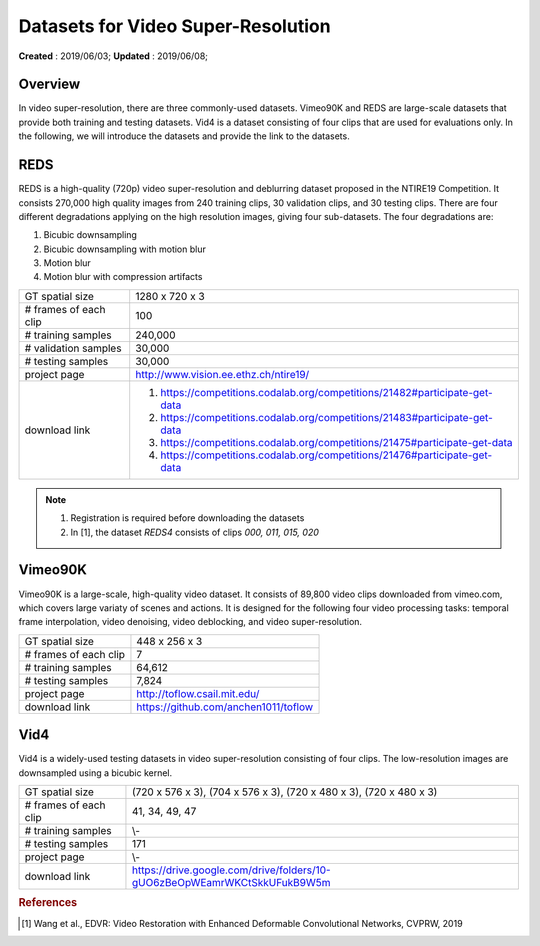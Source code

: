 ==========================================
Datasets for Video Super-Resolution
==========================================
**Created** : 2019/06/03; **Updated** : 2019/06/08;

Overview
==========================================
In video super-resolution, there are three commonly-used datasets. Vimeo90K and REDS are large-scale datasets that provide both training and testing datasets. Vid4 is a dataset consisting of four clips that are used for evaluations only. In the following, we will introduce the datasets and provide the link to the datasets.

REDS
==========================================
REDS is a high-quality (720p) video super-resolution and deblurring dataset proposed in the NTIRE19 Competition. It consists 270,000 high quality images from 240 training clips, 30 validation clips, and 30 testing clips. There are four different degradations applying on the high resolution images, giving four sub-datasets. The four degradations are:

#. Bicubic downsampling

#. Bicubic downsampling with motion blur

#. Motion blur

#. Motion blur with compression artifacts

======================= =======================
GT spatial size         1280 x 720 x 3
# frames of each clip   100
# training samples      240,000
# validation samples    30,000
# testing samples       30,000
project page            http://www.vision.ee.ethz.ch/ntire19/
download link           1. https://competitions.codalab.org/competitions/21482#participate-get-data
                        2. https://competitions.codalab.org/competitions/21483#participate-get-data
                        3. https://competitions.codalab.org/competitions/21475#participate-get-data
                        4. https://competitions.codalab.org/competitions/21476#participate-get-data
======================= =======================

.. note::
    1. Registration is required before downloading the datasets
    2. In [1], the dataset *REDS4* consists of clips *000, 011, 015, 020*


Vimeo90K
==========================================
Vimeo90K is a large-scale, high-quality video dataset. It consists of 89,800 video clips downloaded from vimeo.com, which covers large variaty of scenes and actions. It is designed for the following four video processing tasks: temporal frame interpolation, video denoising, video deblocking, and video super-resolution.

======================= =======================
GT spatial size         448 x 256 x 3
# frames of each clip   7
# training samples      64,612
# testing samples       7,824
project page            http://toflow.csail.mit.edu/
download link           https://github.com/anchen1011/toflow
======================= =======================



Vid4
==========================================
Vid4 is a widely-used testing datasets in video super-resolution consisting of four clips. The low-resolution images are downsampled using a bicubic kernel.

======================= =======================
GT spatial size         (720 x 576 x 3), (704 x 576 x 3), (720 x 480 x 3), (720 x 480 x 3)
# frames of each clip   41, 34, 49, 47
# training samples      \\-
# testing samples       171
project page            \\-
download link           https://drive.google.com/drive/folders/10-gUO6zBeOpWEamrWKCtSkkUFukB9W5m
======================= =======================


.. rubric:: References

.. [#f1] Wang et al., EDVR: Video Restoration with Enhanced Deformable Convolutional Networks, CVPRW, 2019